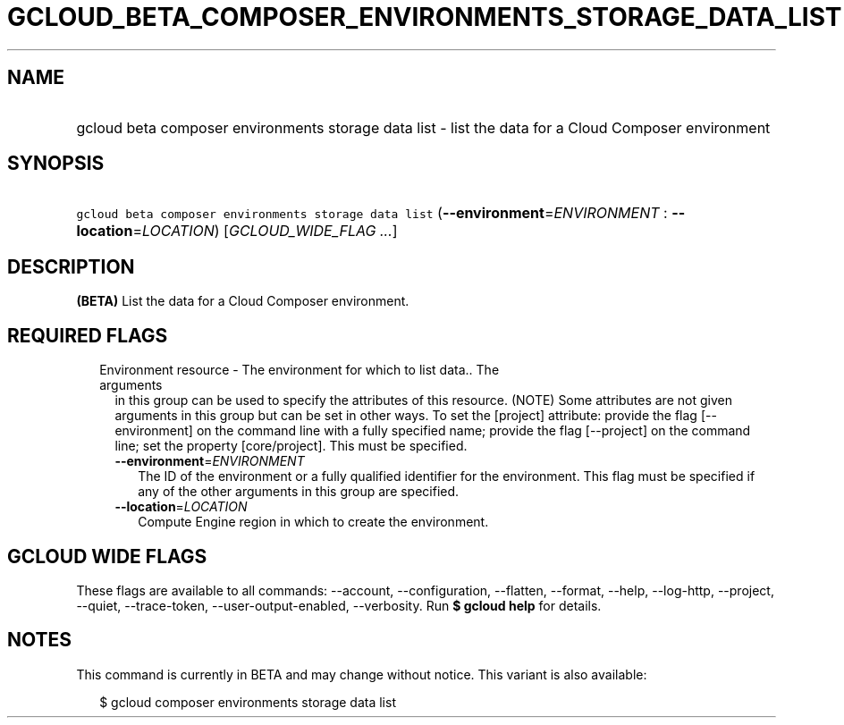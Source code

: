 
.TH "GCLOUD_BETA_COMPOSER_ENVIRONMENTS_STORAGE_DATA_LIST" 1



.SH "NAME"
.HP
gcloud beta composer environments storage data list \- list the data for a Cloud Composer environment



.SH "SYNOPSIS"
.HP
\f5gcloud beta composer environments storage data list\fR (\fB\-\-environment\fR=\fIENVIRONMENT\fR\ :\ \fB\-\-location\fR=\fILOCATION\fR) [\fIGCLOUD_WIDE_FLAG\ ...\fR]



.SH "DESCRIPTION"

\fB(BETA)\fR List the data for a Cloud Composer environment.



.SH "REQUIRED FLAGS"

.RS 2m
.TP 2m

Environment resource \- The environment for which to list data.. The arguments
in this group can be used to specify the attributes of this resource. (NOTE)
Some attributes are not given arguments in this group but can be set in other
ways. To set the [project] attribute: provide the flag [\-\-environment] on the
command line with a fully specified name; provide the flag [\-\-project] on the
command line; set the property [core/project]. This must be specified.

.RS 2m
.TP 2m
\fB\-\-environment\fR=\fIENVIRONMENT\fR
The ID of the environment or a fully qualified identifier for the environment.
This flag must be specified if any of the other arguments in this group are
specified.

.TP 2m
\fB\-\-location\fR=\fILOCATION\fR
Compute Engine region in which to create the environment.


.RE
.RE
.sp

.SH "GCLOUD WIDE FLAGS"

These flags are available to all commands: \-\-account, \-\-configuration,
\-\-flatten, \-\-format, \-\-help, \-\-log\-http, \-\-project, \-\-quiet,
\-\-trace\-token, \-\-user\-output\-enabled, \-\-verbosity. Run \fB$ gcloud
help\fR for details.



.SH "NOTES"

This command is currently in BETA and may change without notice. This variant is
also available:

.RS 2m
$ gcloud composer environments storage data list
.RE

